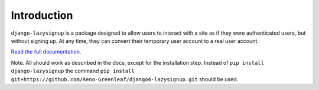 Introduction
============

``django-lazysignup`` is a package designed to allow users to interact with a
site as if they were authenticated users, but without signing up. At any time,
they can convert their temporary user account to a real user account.

`Read the full documentation`_.

.. _Read the full documentation: http://django-lazysignup.readthedocs.org/

Note. All should work as described in the docs, except for the installation step.
Instead of ``pip install django-lazysignup`` the command ``pip install git+https://github.com/Reno-Greenleaf/django4-lazysignup.git`` should be used.
